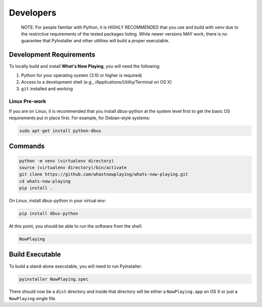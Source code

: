 
Developers
==========

       NOTE: For people familiar with Python, it is HIGHLY RECOMMENDED that you use and
       build with venv due to the restrictive requirements of the tested packages listing.
       While newer versions MAY work, there is no guarantee that PyInstaller and other
       utilities will build a proper executable.

Development Requirements
------------------------

To locally build and install **What's Now Playing**\ , you will need the following:

#. Python for your operating system (3.10 or higher is required)
#. Access to a development shell (e.g., /Applications/Utility/Terminal on OS X)
#. ``git`` installed and working

Linux Pre-work
^^^^^^^^^^^^^^

If you are on Linux, it is recommended that you install dbus-python at
the system level first to get the basic OS requirements put in
place first.  For example, for Debian-style systems:

.. code-block:: bash

   sudo apt-get install python-dbus

Commands
--------

.. code-block:: bash

   python -m venv (virtualenv directory)
   source (virtualenv directory)/bin/activate
   git clone https://github.com/whastnowplaying/whats-now-playing.git
   cd whats-now-playing
   pip install .

On Linux, install dbus-python in your virtual env:

.. code-block:: bash

   pip install dbus-python

At this point, you should be able to run the software from the shell:

.. code-block:: bash

   NowPlaying

Build Executable
----------------

To build a stand-alone executable, you will need to run PyInstaller:

.. code-block:: bash

   pyinstaller NowPlaying.spec

There should now be a ``dist`` directory and inside that directory will be
either a ``NowPlaying.app`` on OS X or just a ``NowPlaying`` single file.
